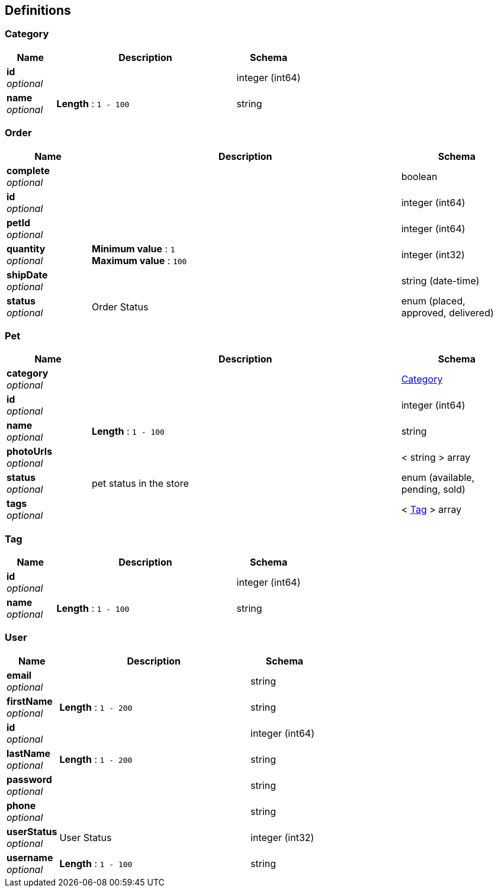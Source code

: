 
[[_definitions]]
== Definitions

[[_category]]
=== Category

[options="header", cols=".^3,.^11,.^4"]
|===
|Name|Description|Schema
|**id** +
__optional__||integer (int64)
|**name** +
__optional__|**Length** : `1 - 100`|string
|===


[[_order]]
=== Order

[options="header", cols=".^3,.^11,.^4"]
|===
|Name|Description|Schema
|**complete** +
__optional__||boolean
|**id** +
__optional__||integer (int64)
|**petId** +
__optional__||integer (int64)
|**quantity** +
__optional__|**Minimum value** : `1` +
**Maximum value** : `100`|integer (int32)
|**shipDate** +
__optional__||string (date-time)
|**status** +
__optional__|Order Status|enum (placed, approved, delivered)
|===


[[_pet]]
=== Pet

[options="header", cols=".^3,.^11,.^4"]
|===
|Name|Description|Schema
|**category** +
__optional__||<<_category,Category>>
|**id** +
__optional__||integer (int64)
|**name** +
__optional__|**Length** : `1 - 100`|string
|**photoUrls** +
__optional__||< string > array
|**status** +
__optional__|pet status in the store|enum (available, pending, sold)
|**tags** +
__optional__||< <<_tag,Tag>> > array
|===


[[_tag]]
=== Tag

[options="header", cols=".^3,.^11,.^4"]
|===
|Name|Description|Schema
|**id** +
__optional__||integer (int64)
|**name** +
__optional__|**Length** : `1 - 100`|string
|===


[[_user]]
=== User

[options="header", cols=".^3,.^11,.^4"]
|===
|Name|Description|Schema
|**email** +
__optional__||string
|**firstName** +
__optional__|**Length** : `1 - 200`|string
|**id** +
__optional__||integer (int64)
|**lastName** +
__optional__|**Length** : `1 - 200`|string
|**password** +
__optional__||string
|**phone** +
__optional__||string
|**userStatus** +
__optional__|User Status|integer (int32)
|**username** +
__optional__|**Length** : `1 - 100`|string
|===



